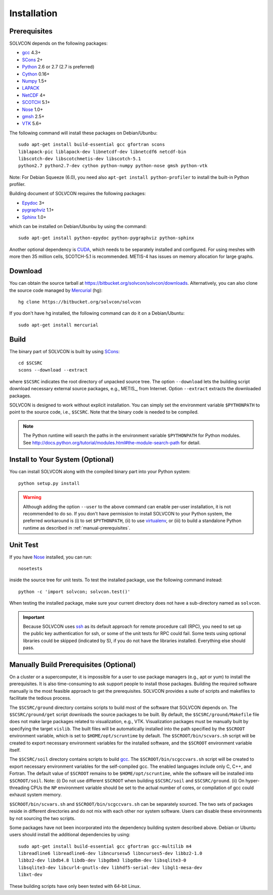 ============
Installation
============

Prerequisites
=============

SOLVCON depends on the following packages:

- `gcc <http://gcc.gnu.org/>`_ 4.3+
- `SCons <http://www.scons.org/>`_ 2+
- `Python <http://www.python.org/>`_ 2.6 or 2.7 (2.7 is preferred)
- `Cython <http://www.cython.org/>`_ 0.16+
- `Numpy <http://www.numpy.org/>`_ 1.5+
- `LAPACK <http://www.netlib.org/lapack/>`_
- `NetCDF <http://www.unidata.ucar.edu/software/netcdf/index.html>`_ 4+
- `SCOTCH <http://www.labri.fr/perso/pelegrin/scotch/>`_ 5.1+
- `Nose <http://somethingaboutorange.com/mrl/projects/nose/>`_ 1.0+
- `gmsh <http://geuz.org/gmsh/>`_ 2.5+
- `VTK <http://vtk.org/>`_ 5.6+

The following command will install these packages on Debian/Ubunbu::

  sudo apt-get install build-essential gcc gfortran scons
  liblapack-pic liblapack-dev libnetcdf-dev libnetcdf6 netcdf-bin
  libscotch-dev libscotchmetis-dev libscotch-5.1
  python2.7 python2.7-dev cython python-numpy python-nose gmsh python-vtk

Note: For Debian Squeeze (6.0), you need also ``apt-get install
python-profiler`` to install the built-in Python profiler.

Building document of SOLVCON requires the following packages:

- `Epydoc <http://epydoc.sf.net/>`_ 3+
- `pygraphviz <http://networkx.lanl.gov/pygraphviz/>`_ 1.1+
- `Sphinx <http://sphinx.pocoo.org/>`_ 1.0+

which can be installed on Debian/Ubunbu by using the command::

  sudo apt-get install python-epydoc python-pygraphviz python-sphinx

Another optional dependency is `CUDA
<http://www.nvidia.com/object/cuda_home_new.html>`_, which needs to be
separately installed and configured.  For using meshes with more then 35
million cells, SCOTCH-5.1 is recommended.  METIS-4 has issues on memory
allocation for large graphs.

Download
========

You can obtain the source tarball at
https://bitbucket.org/solvcon/solvcon/downloads.  Alternatively, you can also
clone the source code managed by `Mercurial <http://mercurial.selenic.com/>`_
(hg)::

  hg clone https://bitbucket.org/solvcon/solvcon

If you don't have hg installed, the following command can do it on a
Debian/Ubuntu::

  sudo apt-get install mercurial

Build
=====

The binary part of SOLVCON is built by using SCons_::

  cd $SCSRC
  scons --download --extract

where ``$SCSRC`` indicates the root directory of unpacked source tree.  The
option ``--download`` lets the building script download necessary external
source packages, e.g., METIS_, from Internet.  Option ``--extract`` extracts
the downloaded packages.

SOLVCON is designed to work without explicit installation.  You can simply set
the environment variable ``$PYTHONPATH`` to point to the source code, i.e.,
``$SCSRC``.  Note that the binary code is needed to be compiled.

.. note::

  The Python runtime will search the paths in the environment variable
  ``$PYTHONPATH`` for Python modules.  See
  http://docs.python.org/tutorial/modules.html#the-module-search-path for
  detail.

Install to Your System (Optional)
=================================

You can install SOLVCON along with the compiled binary part into your Python
system::

  python setup.py install

.. warning::

  Although adding the option ``--user`` to the above command can enable
  per-user installation, it is not recommended to do so.  If you don't have
  permission to install SOLVCON to your Python system, the preferred workaround
  is (i) to set ``$PYTHONPATH``, (ii) to use `virtualenv
  <http://pypi.python.org/pypi/virtualenv>`__, or (iii) to build a standalone
  Python runtime as described in :ref:`manual-prerequisites`.

Unit Test
=========

If you have Nose_ installed, you can run::

  nosetests

inside the source tree for unit tests.  To test the installed package, use the
following command instead::

  python -c 'import solvcon; solvcon.test()'

When testing the installed package, make sure your current directory does not
have a sub-directory named as ``solvcon``.

.. important::
  
  Because SOLVCON uses `ssh <http://www.openssh.com/>`_ as its default approach
  for remote procedure call (RPC), you need to set up the public key
  authentication for ssh, or some of the unit tests for RPC could fail.  Some
  tests using optional libraries could be skipped (indicated by S), if you do
  not have the libraries installed.  Everything else should pass.

.. _manual-prerequisites:

Manually Build Prerequisites (Optional)
=======================================

On a cluster or a supercomputer, it is impossible for a user to use package
managers (e.g., apt or yum) to install the prerequisites.  It is also
time-consuming to ask support people to install those packages.  Building the
required software manually is the most feasible approach to get the
prerequisites.  SOLVCON provides a suite of scripts and makefiles to facilitate
the tedious process.

The ``$SCSRC/ground`` directory contains scripts to build most of the software
that SOLVCON depends on.  The ``$SCSRC/ground/get`` script downloads the source
packages to be built.  By default, the ``$SCSRC/ground/Makefile`` file does not
make large packages related to visualization, e.g., VTK.  Visualization
packages must be manually built by specifying the target ``vislib``.  The built
files will be automatically installed into the path specified by the
``$SCROOT`` environment variable, which is set to ``$HOME/opt/scruntime`` by
default.  The ``$SCROOT/bin/scvars.sh`` script will be created to export
necessary environment variables for the installed software, and the ``$SCROOT``
environment variable itself.

The ``$SCSRC/soil`` directory contains scripts to build gcc_.  The
``$SCROOT/bin/scgccvars.sh`` script will be created to export necessary
environment variables for the self-compiled gcc.  The enabled languages include
only C, C++, and Fortran.  The default value of ``$SCROOT`` remains to be
``$HOME/opt/scruntime``, while the software will be installed into
``$SCROOT/soil``.  Note: (i) Do not use different ``$SCROOT`` when building
``$SCSRC/soil`` and ``$SCSRC/ground``.  (ii) On hyper-threading CPUs the ``NP``
environment variable should be set to the actual number of cores, or
compilation of gcc could exhaust system memory.

``$SCROOT/bin/scvars.sh`` and ``$SCROOT/bin/scgccvars.sh`` can be separately
sourced.  The two sets of packages reside in different directories and do not
mix with each other nor system software.  Users can disable these environments
by not sourcing the two scripts.

Some packages have not been incorporated into the dependency building system
described above.  Debian or Ubuntu users should install the additional
dependencies by using::

  sudo apt-get install build-essential gcc gfortran gcc-multilib m4
  libreadline6 libreadline6-dev libncursesw5 libncurses5-dev libbz2-1.0
  libbz2-dev libdb4.8 libdb-dev libgdbm3 libgdbm-dev libsqlite3-0
  libsqlite3-dev libcurl4-gnutls-dev libhdf5-serial-dev libgl1-mesa-dev
  libxt-dev

These building scripts have only been tested with 64-bit Linux.

.. vim: set ft=rst ff=unix fenc=utf8 ai:
